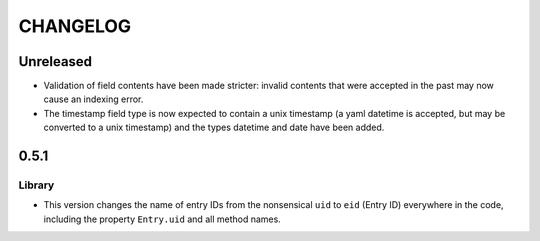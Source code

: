 ***********
 CHANGELOG
***********

Unreleased
==========

* Validation of field contents have been made stricter: invalid contents
  that were accepted in the past may now cause an indexing error.
* The timestamp field type is now expected to contain a unix timestamp
  (a yaml datetime is accepted, but may be converted to a unix
  timestamp) and the types datetime and date have been added.

0.5.1
=====

Library
-------

* This version changes the name of entry IDs from the nonsensical ``uid`` to
  ``eid`` (Entry ID) everywhere in the code, including the property
  ``Entry.uid`` and all method names.
